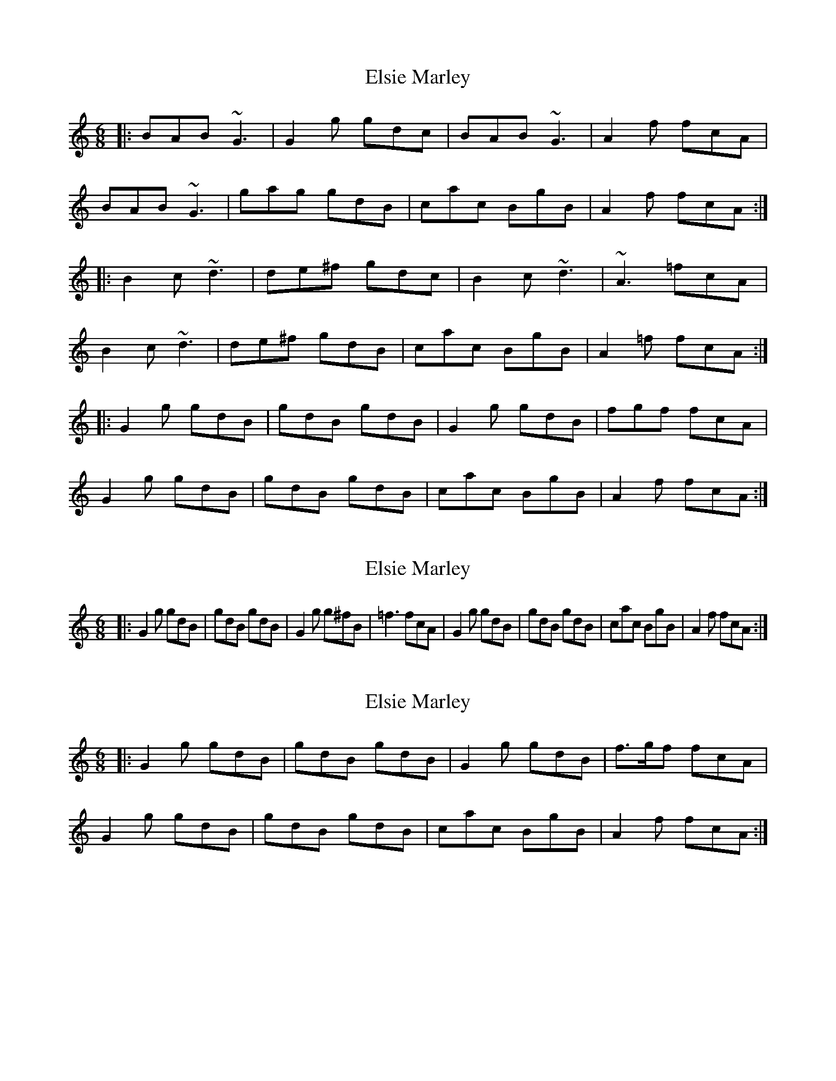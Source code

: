 X: 1
T: Elsie Marley
Z: Dr. Dow
S: https://thesession.org/tunes/1186#setting1186
R: jig
M: 6/8
L: 1/8
K: Gmix
|:BAB ~G3|G2g gdc|BAB ~G3|A2f fcA|
BAB ~G3|gag gdB|cac BgB|A2f fcA:|
|:B2c ~d3|de^f gdc|B2c ~d3|~A3 =fcA|
B2c ~d3|de^f gdB|cac BgB|A2=f fcA:|
|:G2g gdB|gdB gdB|G2g gdB|fgf fcA|
G2g gdB|gdB gdB|cac BgB|A2f fcA:|
X: 2
T: Elsie Marley
Z: Dr. Dow
S: https://thesession.org/tunes/1186#setting14458
R: jig
M: 6/8
L: 1/8
K: Gmix
|: G2g gdB | gdB gdB | G2g g^fB | =f3 fcA | G2g gdB | gdB gdB | cac BgB | A2f fcA :|
X: 3
T: Elsie Marley
Z: Dr. Dow
S: https://thesession.org/tunes/1186#setting14459
R: jig
M: 6/8
L: 1/8
K: Gmix
|:G2g gdB|gdB gdB|G2g gdB|f>gf fcA|G2g gdB|gdB gdB|cac BgB|A2f fcA:|
X: 4
T: Elsie Marley
Z: Sam Baxter
S: https://thesession.org/tunes/1186#setting26984
R: jig
M: 6/8
L: 1/8
K: Dmaj
FEF D2 D |D2 d dAG |FEF D2 D |E2 =c cGE |
FEF DDD |ded dAG |GeG FdF |E2 =c cGHE :||
F2 G A2 A |ABc dAG |F2 G A2 A |EFE =cGE |
F2 G A2 A |ABc dAF |GeG FdG |E2 =c cGE :||

